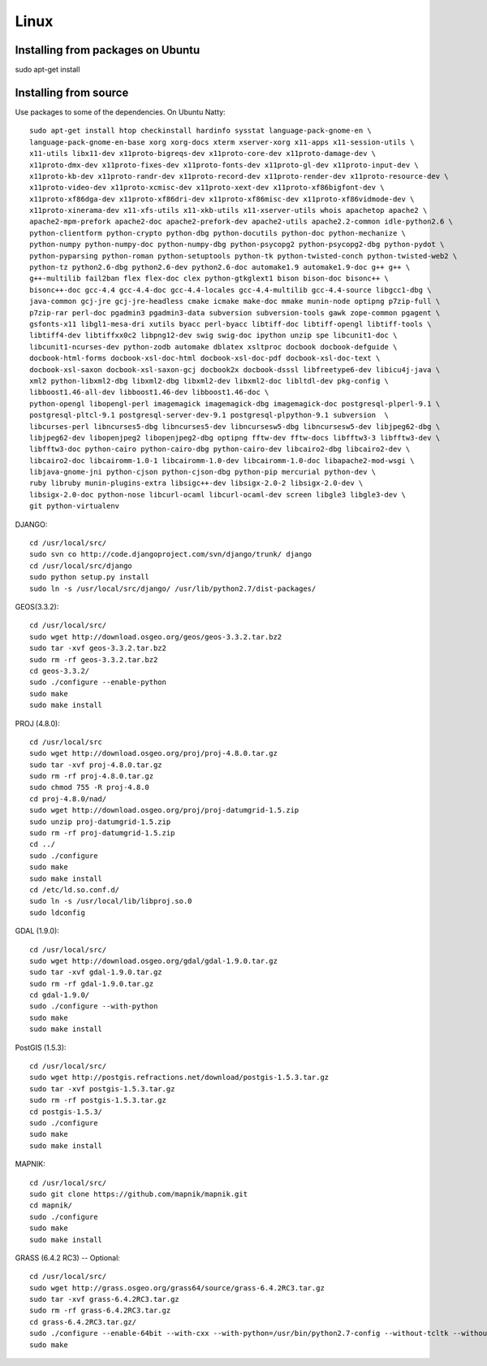 
Linux
=====

Installing from packages on Ubuntu
----------------------------------

sudo apt-get install 

Installing from source
----------------------

Use packages to some of the dependencies. On Ubuntu Natty::

    sudo apt-get install htop checkinstall hardinfo sysstat language-pack-gnome-en \
    language-pack-gnome-en-base xorg xorg-docs xterm xserver-xorg x11-apps x11-session-utils \
    x11-utils libx11-dev x11proto-bigreqs-dev x11proto-core-dev x11proto-damage-dev \
    x11proto-dmx-dev x11proto-fixes-dev x11proto-fonts-dev x11proto-gl-dev x11proto-input-dev \
    x11proto-kb-dev x11proto-randr-dev x11proto-record-dev x11proto-render-dev x11proto-resource-dev \
    x11proto-video-dev x11proto-xcmisc-dev x11proto-xext-dev x11proto-xf86bigfont-dev \
    x11proto-xf86dga-dev x11proto-xf86dri-dev x11proto-xf86misc-dev x11proto-xf86vidmode-dev \
    x11proto-xinerama-dev x11-xfs-utils x11-xkb-utils x11-xserver-utils whois apachetop apache2 \
    apache2-mpm-prefork apache2-doc apache2-prefork-dev apache2-utils apache2.2-common idle-python2.6 \
    python-clientform python-crypto python-dbg python-docutils python-doc python-mechanize \
    python-numpy python-numpy-doc python-numpy-dbg python-psycopg2 python-psycopg2-dbg python-pydot \
    python-pyparsing python-roman python-setuptools python-tk python-twisted-conch python-twisted-web2 \
    python-tz python2.6-dbg python2.6-dev python2.6-doc automake1.9 automake1.9-doc g++ g++ \
    g++-multilib fail2ban flex flex-doc clex python-gtkglext1 bison bison-doc bisonc++ \
    bisonc++-doc gcc-4.4 gcc-4.4-doc gcc-4.4-locales gcc-4.4-multilib gcc-4.4-source libgcc1-dbg \
    java-common gcj-jre gcj-jre-headless cmake icmake make-doc mmake munin-node optipng p7zip-full \
    p7zip-rar perl-doc pgadmin3 pgadmin3-data subversion subversion-tools gawk zope-common pgagent \
    gsfonts-x11 libgl1-mesa-dri xutils byacc perl-byacc libtiff-doc libtiff-opengl libtiff-tools \
    libtiff4-dev libtiffxx0c2 libpng12-dev swig swig-doc ipython unzip spe libcunit1-doc \
    libcunit1-ncurses-dev python-zodb automake dblatex xsltproc docbook docbook-defguide \
    docbook-html-forms docbook-xsl-doc-html docbook-xsl-doc-pdf docbook-xsl-doc-text \
    docbook-xsl-saxon docbook-xsl-saxon-gcj docbook2x docbook-dsssl libfreetype6-dev libicu4j-java \
    xml2 python-libxml2-dbg libxml2-dbg libxml2-dev libxml2-doc libltdl-dev pkg-config \
    libboost1.46-all-dev libboost1.46-dev libboost1.46-doc \
    python-opengl libopengl-perl imagemagick imagemagick-dbg imagemagick-doc postgresql-plperl-9.1 \
    postgresql-pltcl-9.1 postgresql-server-dev-9.1 postgresql-plpython-9.1 subversion  \
    libcurses-perl libncurses5-dbg libncurses5-dev libncursesw5-dbg libncursesw5-dev libjpeg62-dbg \
    libjpeg62-dev libopenjpeg2 libopenjpeg2-dbg optipng fftw-dev fftw-docs libfftw3-3 libfftw3-dev \
    libfftw3-doc python-cairo python-cairo-dbg python-cairo-dev libcairo2-dbg libcairo2-dev \
    libcairo2-doc libcairomm-1.0-1 libcairomm-1.0-dev libcairomm-1.0-doc libapache2-mod-wsgi \
    libjava-gnome-jni python-cjson python-cjson-dbg python-pip mercurial python-dev \
    ruby libruby munin-plugins-extra libsigc++-dev libsigx-2.0-2 libsigx-2.0-dev \
    libsigx-2.0-doc python-nose libcurl-ocaml libcurl-ocaml-dev screen libgle3 libgle3-dev \
    git python-virtualenv

DJANGO::

    cd /usr/local/src/
    sudo svn co http://code.djangoproject.com/svn/django/trunk/ django
    cd /usr/local/src/django
    sudo python setup.py install
    sudo ln -s /usr/local/src/django/ /usr/lib/python2.7/dist-packages/

GEOS(3.3.2)::

    cd /usr/local/src/
    sudo wget http://download.osgeo.org/geos/geos-3.3.2.tar.bz2
    sudo tar -xvf geos-3.3.2.tar.bz2
    sudo rm -rf geos-3.3.2.tar.bz2
    cd geos-3.3.2/
    sudo ./configure --enable-python
    sudo make
    sudo make install

PROJ (4.8.0)::

    cd /usr/local/src
    sudo wget http://download.osgeo.org/proj/proj-4.8.0.tar.gz
    sudo tar -xvf proj-4.8.0.tar.gz
    sudo rm -rf proj-4.8.0.tar.gz
    sudo chmod 755 -R proj-4.8.0
    cd proj-4.8.0/nad/
    sudo wget http://download.osgeo.org/proj/proj-datumgrid-1.5.zip
    sudo unzip proj-datumgrid-1.5.zip
    sudo rm -rf proj-datumgrid-1.5.zip
    cd ../
    sudo ./configure
    sudo make
    sudo make install
    cd /etc/ld.so.conf.d/
    sudo ln -s /usr/local/lib/libproj.so.0
    sudo ldconfig

GDAL (1.9.0)::

    cd /usr/local/src/
    sudo wget http://download.osgeo.org/gdal/gdal-1.9.0.tar.gz
    sudo tar -xvf gdal-1.9.0.tar.gz
    sudo rm -rf gdal-1.9.0.tar.gz
    cd gdal-1.9.0/
    sudo ./configure --with-python
    sudo make
    sudo make install

PostGIS (1.5.3)::

    cd /usr/local/src/
    sudo wget http://postgis.refractions.net/download/postgis-1.5.3.tar.gz
    sudo tar -xvf postgis-1.5.3.tar.gz
    sudo rm -rf postgis-1.5.3.tar.gz
    cd postgis-1.5.3/
    sudo ./configure
    sudo make
    sudo make install

MAPNIK::

    cd /usr/local/src/
    sudo git clone https://github.com/mapnik/mapnik.git
    cd mapnik/
    sudo ./configure
    sudo make
    sudo make install

GRASS (6.4.2 RC3) -- Optional::

    cd /usr/local/src/
    sudo wget http://grass.osgeo.org/grass64/source/grass-6.4.2RC3.tar.gz
    sudo tar -xvf grass-6.4.2RC3.tar.gz
    sudo rm -rf grass-6.4.2RC3.tar.gz
    cd grass-6.4.2RC3.tar.gz/
    sudo ./configure --enable-64bit --with-cxx --with-python=/usr/bin/python2.7-config --without-tcltk --without-opengl --with-freetype-includes='/usr/include/freetype2' --with-postgres --with-postgres-includes='/usr/include/postgresql' --with-x --with-cairo --with-geos
    sudo make

